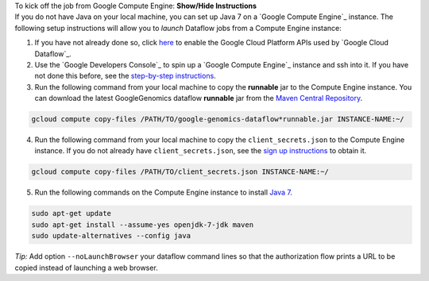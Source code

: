 .. container:: toggle

    .. container:: header

        To kick off the job from Google Compute Engine: **Show/Hide Instructions**

    .. container:: content

      If you do not have Java on your local machine, you can set up Java 7 on a `Google Compute Engine`_ instance.  The following setup instructions will allow you to *launch* Dataflow jobs from a Compute Engine instance:

      (1) If you have not already done so, click `here <https://console.developers.google.com/flows/enableapi?apiid=dataflow,compute_component,logging,storage_component,storage_api,bigquery,pubsub,datastore&_ga=1.38537760.2067798380.1406160784>`_ to enable the Google Cloud Platform APIs used by `Google Cloud Dataflow`_.

      (2) Use the `Google Developers Console`_ to spin up a `Google Compute Engine`_ instance and ssh into it.  If you have not done this before, see the `step-by-step instructions <https://cloud.google.com/compute/docs/quickstart-developer-console>`_.

      (3) Run the following command from your local machine to copy the **runnable** jar to the Compute Engine instance.  You can download the latest GoogleGenomics dataflow **runnable** jar from the `Maven Central Repository <https://search.maven.org/#search%7Cgav%7C1%7Cg%3A%22com.google.cloud.genomics%22%20AND%20a%3A%22google-genomics-dataflow%22>`_.

      .. code-block:: shell

        gcloud compute copy-files /PATH/TO/google-genomics-dataflow*runnable.jar INSTANCE-NAME:~/

      (4) Run the following command from your local machine to copy the ``client_secrets.json`` to the Compute Engine instance.  If you do not already have ``client_secrets.json``, see the `sign up instructions <https://cloud.google.com/genomics/install-genomics-tools#authenticate>`_ to obtain it.

      .. code-block:: shell

        gcloud compute copy-files /PATH/TO/client_secrets.json INSTANCE-NAME:~/

      (5) Run the following commands on the Compute Engine instance to install `Java 7 <http://www.oracle.com/technetwork/java/javase/downloads/jre7-downloads-1880261.html>`_.

      .. code-block:: shell

        sudo apt-get update
        sudo apt-get install --assume-yes openjdk-7-jdk maven
        sudo update-alternatives --config java

    *Tip:* Add option ``--noLaunchBrowser`` your dataflow command lines so that the authorization flow prints a URL to be copied instead of launching a web browser.
